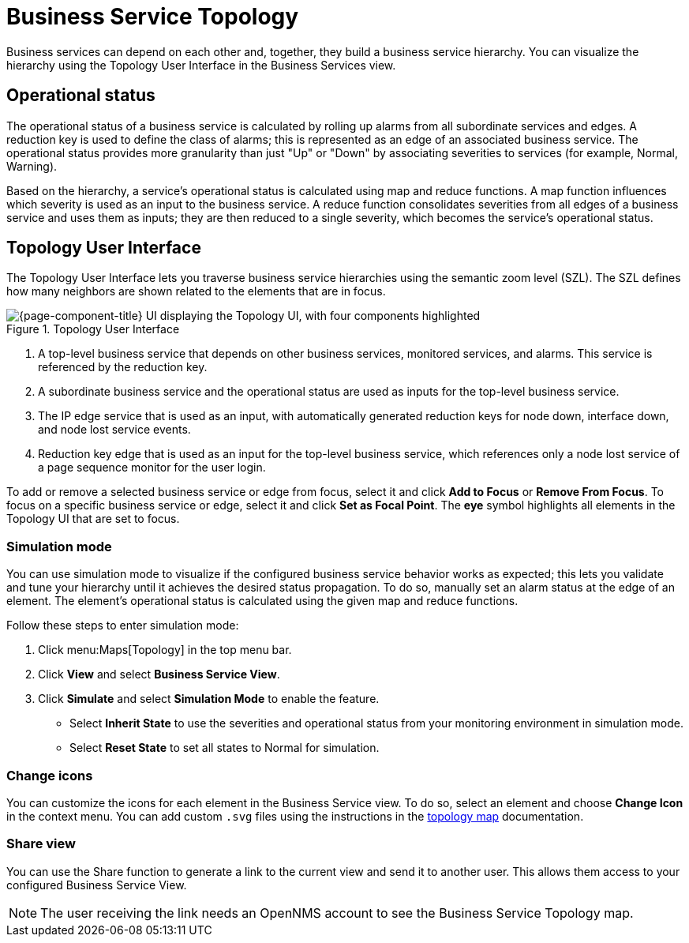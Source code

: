 
= Business Service Topology

Business services can depend on each other and, together, they build a business service hierarchy.
You can visualize the hierarchy using the Topology User Interface in the Business Services view.

== Operational status

The operational status of a business service is calculated by rolling up alarms from all subordinate services and edges.
A reduction key is used to define the class of alarms; this is represented as an edge of an associated business service.
The operational status provides more granularity than just "Up" or "Down" by associating severities to services (for example, Normal, Warning).

Based on the hierarchy, a service's operational status is calculated using map and reduce functions.
A map function influences which severity is used as an input to the business service.
A reduce function consolidates severities from all edges of a business service and uses them as inputs; they are then reduced to a single severity, which becomes the service's operational status.

== Topology User Interface

The Topology User Interface lets you traverse business service hierarchies using the semantic zoom level (SZL).
The SZL defines how many neighbors are shown related to the elements that are in focus.

.Topology User Interface
image::bsm/02_bsm-service-hierarchy.png["{page-component-title} UI displaying the Topology UI, with four components highlighted"]

. A top-level business service that depends on other business services, monitored services, and alarms.
This service is referenced by the reduction key.
. A subordinate business service and the operational status are used as inputs for the top-level business service.
. The IP edge service that is used as an input, with automatically generated reduction keys for node down, interface down, and node lost service events.
. Reduction key edge that is used as an input for the top-level business service, which references only a node lost service of a page sequence monitor for the user login.

To add or remove a selected business service or edge from focus, select it and click *Add to Focus* or *Remove From Focus*.
To focus on a specific business service or edge, select it and click *Set as Focal Point*.
The *eye* symbol highlights all elements in the Topology UI that are set to focus.

=== Simulation mode

You can use simulation mode to visualize if the configured business service behavior works as expected; this lets you validate and tune your hierarchy until it achieves the desired status propagation.
To do so, manually set an alarm status at the edge of an element.
The element's operational status is calculated using the given map and reduce functions.

Follow these steps to enter simulation mode:

. Click menu:Maps[Topology] in the top menu bar.
. Click *View* and select *Business Service View*.
. Click *Simulate* and select *Simulation Mode* to enable the feature.
** Select *Inherit State* to use the severities and operational status from your monitoring environment in simulation mode.
** Select *Reset State* to set all states to Normal for simulation.

=== Change icons

You can customize the icons for each element in the Business Service view.
To do so, select an element and choose *Change Icon* in the context menu.
You can add custom `.svg` files using the instructions in the xref:deep-dive/topology/topology.adoc#ga-topology-add-icons[topology map] documentation.

=== Share view

You can use the Share function to generate a link to the current view and send it to another user.
This allows them access to your configured Business Service View.

NOTE: The user receiving the link needs an OpenNMS account to see the Business Service Topology map.
